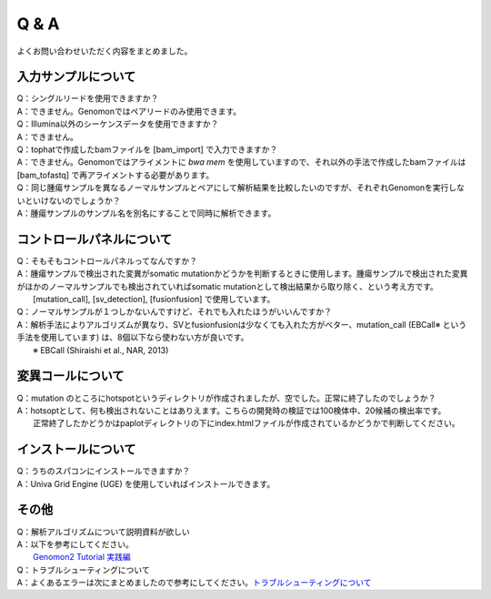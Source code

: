 Q & A
==================

よくお問い合わせいただく内容をまとめました。

入力サンプルについて
-----------------------

| Q：シングルリードを使用できますか？
| A：できません。Genomonではペアリードのみ使用できます。

| Q：Illumina以外のシーケンスデータを使用できますか？
| A：できません。

| Q：tophatで作成したbamファイルを [bam_import] で入力できますか？
| A：できません。Genomonではアライメントに `bwa mem` を使用していますので、それ以外の手法で作成したbamファイルは [bam_tofastq] で再アライメントする必要があります。

| Q：同じ腫瘍サンプルを異なるノーマルサンプルとペアにして解析結果を比較したいのですが、それぞれGenomonを実行しないといけないのでしょうか？
| A：腫瘍サンプルのサンプル名を別名にすることで同時に解析できます。

.. code-block:: bash
  :caption: tumorAをnormal1, normal2 とそれぞれペアにする場合の記述例
  
  [bam_import]
  tumorA1,/path/to/tumorA
  tumorA2,/path/to/tumorA
  normal1,/path/to/normal1
  normal2,/path/to/normal2
  
  [mutation_call]
  tumorA1,normal1,List1
  tumorA2,normal2,List1

コントロールパネルについて
------------------------------

| Q：そもそもコントロールパネルってなんですか？
| A：腫瘍サンプルで検出された変異がsomatic mutationかどうかを判断するときに使用します。腫瘍サンプルで検出された変異がほかのノーマルサンプルでも検出されていればsomatic mutationとして検出結果から取り除く、という考え方です。
|    [mutation_call], [sv_detection], [fusionfusion] で使用しています。

| Q：ノーマルサンプルが１つしかないんですけど、それでも入れたほうがいいんですか？
| A：解析手法によりアルゴリズムが異なり、SVとfusionfusionは少なくても入れた方がベター、mutation_call (EBCall※ という手法を使用しています) は、8個以下なら使わない方が良いです。
|    ※ EBCall (Shiraishi et al., NAR, 2013)

変異コールについて
---------------------

| Q：mutation のところにhotspotというディレクトリが作成されましたが、空でした。正常に終了したのでしょうか？
| A：hotsoptとして、何も検出されないことはありえます。こちらの開発時の検証では100検体中、20候補の検出率です。
|    正常終了したかどうかはpaplotディレクトリの下にindex.htmlファイルが作成されているかどうかで判断してください。

インストールについて
---------------------

| Q：うちのスパコンにインストールできますか？
| A：Univa Grid Engine (UGE) を使用していればインストールできます。

その他
---------

| Q：解析アルゴリズムについて説明資料が欲しい
| A：以下を参考にしてください。
|    `Genomon2 Tutorial 実践編 <https://supcom.hgc.jp/internal/materials/lect-pdf/20160624/20160624-genomon2.pdf>`__

| Q：トラブルシューティングについて
| A：よくあるエラーは次にまとめましたので参考にしてください。`トラブルシューティングについて <./man_trouble.html>`__

